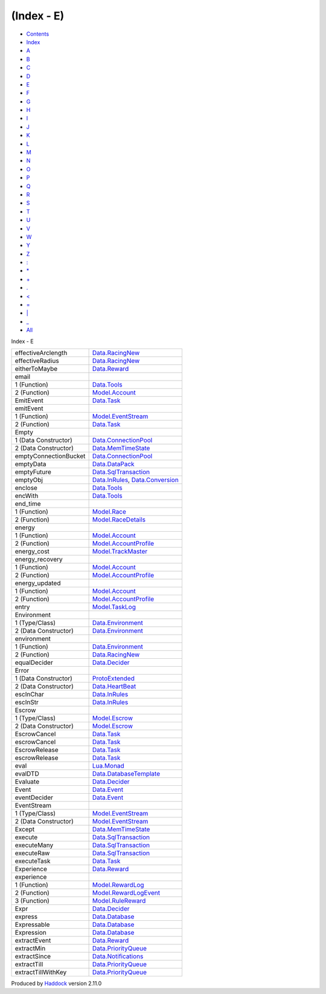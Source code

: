 ===========
(Index - E)
===========

-  `Contents <index.html>`__
-  `Index <doc-index.html>`__

 

-  `A <doc-index-A.html>`__
-  `B <doc-index-B.html>`__
-  `C <doc-index-C.html>`__
-  `D <doc-index-D.html>`__
-  `E <doc-index-E.html>`__
-  `F <doc-index-F.html>`__
-  `G <doc-index-G.html>`__
-  `H <doc-index-H.html>`__
-  `I <doc-index-I.html>`__
-  `J <doc-index-J.html>`__
-  `K <doc-index-K.html>`__
-  `L <doc-index-L.html>`__
-  `M <doc-index-M.html>`__
-  `N <doc-index-N.html>`__
-  `O <doc-index-O.html>`__
-  `P <doc-index-P.html>`__
-  `Q <doc-index-Q.html>`__
-  `R <doc-index-R.html>`__
-  `S <doc-index-S.html>`__
-  `T <doc-index-T.html>`__
-  `U <doc-index-U.html>`__
-  `V <doc-index-V.html>`__
-  `W <doc-index-W.html>`__
-  `Y <doc-index-Y.html>`__
-  `Z <doc-index-Z.html>`__
-  `: <doc-index-58.html>`__
-  `\* <doc-index-42.html>`__
-  `+ <doc-index-43.html>`__
-  `. <doc-index-46.html>`__
-  `< <doc-index-60.html>`__
-  `= <doc-index-61.html>`__
-  `\| <doc-index-124.html>`__
-  `\_ <doc-index-95.html>`__
-  `All <doc-index-All.html>`__

Index - E

+-------------------------+----------------------------------------------------------------------------------------------------------+
| effectiveArclength      | `Data.RacingNew <Data-RacingNew.html#v:effectiveArclength>`__                                            |
+-------------------------+----------------------------------------------------------------------------------------------------------+
| effectiveRadius         | `Data.RacingNew <Data-RacingNew.html#v:effectiveRadius>`__                                               |
+-------------------------+----------------------------------------------------------------------------------------------------------+
| eitherToMaybe           | `Data.Reward <Data-Reward.html#v:eitherToMaybe>`__                                                       |
+-------------------------+----------------------------------------------------------------------------------------------------------+
| email                   |                                                                                                          |
+-------------------------+----------------------------------------------------------------------------------------------------------+
| 1 (Function)            | `Data.Tools <Data-Tools.html#v:email>`__                                                                 |
+-------------------------+----------------------------------------------------------------------------------------------------------+
| 2 (Function)            | `Model.Account <Model-Account.html#v:email>`__                                                           |
+-------------------------+----------------------------------------------------------------------------------------------------------+
| EmitEvent               | `Data.Task <Data-Task.html#v:EmitEvent>`__                                                               |
+-------------------------+----------------------------------------------------------------------------------------------------------+
| emitEvent               |                                                                                                          |
+-------------------------+----------------------------------------------------------------------------------------------------------+
| 1 (Function)            | `Model.EventStream <Model-EventStream.html#v:emitEvent>`__                                               |
+-------------------------+----------------------------------------------------------------------------------------------------------+
| 2 (Function)            | `Data.Task <Data-Task.html#v:emitEvent>`__                                                               |
+-------------------------+----------------------------------------------------------------------------------------------------------+
| Empty                   |                                                                                                          |
+-------------------------+----------------------------------------------------------------------------------------------------------+
| 1 (Data Constructor)    | `Data.ConnectionPool <Data-ConnectionPool.html#v:Empty>`__                                               |
+-------------------------+----------------------------------------------------------------------------------------------------------+
| 2 (Data Constructor)    | `Data.MemTimeState <Data-MemTimeState.html#v:Empty>`__                                                   |
+-------------------------+----------------------------------------------------------------------------------------------------------+
| emptyConnectionBucket   | `Data.ConnectionPool <Data-ConnectionPool.html#v:emptyConnectionBucket>`__                               |
+-------------------------+----------------------------------------------------------------------------------------------------------+
| emptyData               | `Data.DataPack <Data-DataPack.html#v:emptyData>`__                                                       |
+-------------------------+----------------------------------------------------------------------------------------------------------+
| emptyFuture             | `Data.SqlTransaction <Data-SqlTransaction.html#v:emptyFuture>`__                                         |
+-------------------------+----------------------------------------------------------------------------------------------------------+
| emptyObj                | `Data.InRules <Data-InRules.html#v:emptyObj>`__, `Data.Conversion <Data-Conversion.html#v:emptyObj>`__   |
+-------------------------+----------------------------------------------------------------------------------------------------------+
| enclose                 | `Data.Tools <Data-Tools.html#v:enclose>`__                                                               |
+-------------------------+----------------------------------------------------------------------------------------------------------+
| encWith                 | `Data.Tools <Data-Tools.html#v:encWith>`__                                                               |
+-------------------------+----------------------------------------------------------------------------------------------------------+
| end\_time               |                                                                                                          |
+-------------------------+----------------------------------------------------------------------------------------------------------+
| 1 (Function)            | `Model.Race <Model-Race.html#v:end_time>`__                                                              |
+-------------------------+----------------------------------------------------------------------------------------------------------+
| 2 (Function)            | `Model.RaceDetails <Model-RaceDetails.html#v:end_time>`__                                                |
+-------------------------+----------------------------------------------------------------------------------------------------------+
| energy                  |                                                                                                          |
+-------------------------+----------------------------------------------------------------------------------------------------------+
| 1 (Function)            | `Model.Account <Model-Account.html#v:energy>`__                                                          |
+-------------------------+----------------------------------------------------------------------------------------------------------+
| 2 (Function)            | `Model.AccountProfile <Model-AccountProfile.html#v:energy>`__                                            |
+-------------------------+----------------------------------------------------------------------------------------------------------+
| energy\_cost            | `Model.TrackMaster <Model-TrackMaster.html#v:energy_cost>`__                                             |
+-------------------------+----------------------------------------------------------------------------------------------------------+
| energy\_recovery        |                                                                                                          |
+-------------------------+----------------------------------------------------------------------------------------------------------+
| 1 (Function)            | `Model.Account <Model-Account.html#v:energy_recovery>`__                                                 |
+-------------------------+----------------------------------------------------------------------------------------------------------+
| 2 (Function)            | `Model.AccountProfile <Model-AccountProfile.html#v:energy_recovery>`__                                   |
+-------------------------+----------------------------------------------------------------------------------------------------------+
| energy\_updated         |                                                                                                          |
+-------------------------+----------------------------------------------------------------------------------------------------------+
| 1 (Function)            | `Model.Account <Model-Account.html#v:energy_updated>`__                                                  |
+-------------------------+----------------------------------------------------------------------------------------------------------+
| 2 (Function)            | `Model.AccountProfile <Model-AccountProfile.html#v:energy_updated>`__                                    |
+-------------------------+----------------------------------------------------------------------------------------------------------+
| entry                   | `Model.TaskLog <Model-TaskLog.html#v:entry>`__                                                           |
+-------------------------+----------------------------------------------------------------------------------------------------------+
| Environment             |                                                                                                          |
+-------------------------+----------------------------------------------------------------------------------------------------------+
| 1 (Type/Class)          | `Data.Environment <Data-Environment.html#t:Environment>`__                                               |
+-------------------------+----------------------------------------------------------------------------------------------------------+
| 2 (Data Constructor)    | `Data.Environment <Data-Environment.html#v:Environment>`__                                               |
+-------------------------+----------------------------------------------------------------------------------------------------------+
| environment             |                                                                                                          |
+-------------------------+----------------------------------------------------------------------------------------------------------+
| 1 (Function)            | `Data.Environment <Data-Environment.html#v:environment>`__                                               |
+-------------------------+----------------------------------------------------------------------------------------------------------+
| 2 (Function)            | `Data.RacingNew <Data-RacingNew.html#v:environment>`__                                                   |
+-------------------------+----------------------------------------------------------------------------------------------------------+
| equalDecider            | `Data.Decider <Data-Decider.html#v:equalDecider>`__                                                      |
+-------------------------+----------------------------------------------------------------------------------------------------------+
| Error                   |                                                                                                          |
+-------------------------+----------------------------------------------------------------------------------------------------------+
| 1 (Data Constructor)    | `ProtoExtended <ProtoExtended.html#v:Error>`__                                                           |
+-------------------------+----------------------------------------------------------------------------------------------------------+
| 2 (Data Constructor)    | `Data.HeartBeat <Data-HeartBeat.html#v:Error>`__                                                         |
+-------------------------+----------------------------------------------------------------------------------------------------------+
| escInChar               | `Data.InRules <Data-InRules.html#v:escInChar>`__                                                         |
+-------------------------+----------------------------------------------------------------------------------------------------------+
| escInStr                | `Data.InRules <Data-InRules.html#v:escInStr>`__                                                          |
+-------------------------+----------------------------------------------------------------------------------------------------------+
| Escrow                  |                                                                                                          |
+-------------------------+----------------------------------------------------------------------------------------------------------+
| 1 (Type/Class)          | `Model.Escrow <Model-Escrow.html#t:Escrow>`__                                                            |
+-------------------------+----------------------------------------------------------------------------------------------------------+
| 2 (Data Constructor)    | `Model.Escrow <Model-Escrow.html#v:Escrow>`__                                                            |
+-------------------------+----------------------------------------------------------------------------------------------------------+
| EscrowCancel            | `Data.Task <Data-Task.html#v:EscrowCancel>`__                                                            |
+-------------------------+----------------------------------------------------------------------------------------------------------+
| escrowCancel            | `Data.Task <Data-Task.html#v:escrowCancel>`__                                                            |
+-------------------------+----------------------------------------------------------------------------------------------------------+
| EscrowRelease           | `Data.Task <Data-Task.html#v:EscrowRelease>`__                                                           |
+-------------------------+----------------------------------------------------------------------------------------------------------+
| escrowRelease           | `Data.Task <Data-Task.html#v:escrowRelease>`__                                                           |
+-------------------------+----------------------------------------------------------------------------------------------------------+
| eval                    | `Lua.Monad <Lua-Monad.html#v:eval>`__                                                                    |
+-------------------------+----------------------------------------------------------------------------------------------------------+
| evalDTD                 | `Data.DatabaseTemplate <Data-DatabaseTemplate.html#v:evalDTD>`__                                         |
+-------------------------+----------------------------------------------------------------------------------------------------------+
| Evaluate                | `Data.Decider <Data-Decider.html#t:Evaluate>`__                                                          |
+-------------------------+----------------------------------------------------------------------------------------------------------+
| Event                   | `Data.Event <Data-Event.html#t:Event>`__                                                                 |
+-------------------------+----------------------------------------------------------------------------------------------------------+
| eventDecider            | `Data.Event <Data-Event.html#v:eventDecider>`__                                                          |
+-------------------------+----------------------------------------------------------------------------------------------------------+
| EventStream             |                                                                                                          |
+-------------------------+----------------------------------------------------------------------------------------------------------+
| 1 (Type/Class)          | `Model.EventStream <Model-EventStream.html#t:EventStream>`__                                             |
+-------------------------+----------------------------------------------------------------------------------------------------------+
| 2 (Data Constructor)    | `Model.EventStream <Model-EventStream.html#v:EventStream>`__                                             |
+-------------------------+----------------------------------------------------------------------------------------------------------+
| Except                  | `Data.MemTimeState <Data-MemTimeState.html#v:Except>`__                                                  |
+-------------------------+----------------------------------------------------------------------------------------------------------+
| execute                 | `Data.SqlTransaction <Data-SqlTransaction.html#v:execute>`__                                             |
+-------------------------+----------------------------------------------------------------------------------------------------------+
| executeMany             | `Data.SqlTransaction <Data-SqlTransaction.html#v:executeMany>`__                                         |
+-------------------------+----------------------------------------------------------------------------------------------------------+
| executeRaw              | `Data.SqlTransaction <Data-SqlTransaction.html#v:executeRaw>`__                                          |
+-------------------------+----------------------------------------------------------------------------------------------------------+
| executeTask             | `Data.Task <Data-Task.html#v:executeTask>`__                                                             |
+-------------------------+----------------------------------------------------------------------------------------------------------+
| Experience              | `Data.Reward <Data-Reward.html#v:Experience>`__                                                          |
+-------------------------+----------------------------------------------------------------------------------------------------------+
| experience              |                                                                                                          |
+-------------------------+----------------------------------------------------------------------------------------------------------+
| 1 (Function)            | `Model.RewardLog <Model-RewardLog.html#v:experience>`__                                                  |
+-------------------------+----------------------------------------------------------------------------------------------------------+
| 2 (Function)            | `Model.RewardLogEvent <Model-RewardLogEvent.html#v:experience>`__                                        |
+-------------------------+----------------------------------------------------------------------------------------------------------+
| 3 (Function)            | `Model.RuleReward <Model-RuleReward.html#v:experience>`__                                                |
+-------------------------+----------------------------------------------------------------------------------------------------------+
| Expr                    | `Data.Decider <Data-Decider.html#t:Expr>`__                                                              |
+-------------------------+----------------------------------------------------------------------------------------------------------+
| express                 | `Data.Database <Data-Database.html#v:express>`__                                                         |
+-------------------------+----------------------------------------------------------------------------------------------------------+
| Expressable             | `Data.Database <Data-Database.html#t:Expressable>`__                                                     |
+-------------------------+----------------------------------------------------------------------------------------------------------+
| Expression              | `Data.Database <Data-Database.html#t:Expression>`__                                                      |
+-------------------------+----------------------------------------------------------------------------------------------------------+
| extractEvent            | `Data.Reward <Data-Reward.html#v:extractEvent>`__                                                        |
+-------------------------+----------------------------------------------------------------------------------------------------------+
| extractMin              | `Data.PriorityQueue <Data-PriorityQueue.html#v:extractMin>`__                                            |
+-------------------------+----------------------------------------------------------------------------------------------------------+
| extractSince            | `Data.Notifications <Data-Notifications.html#v:extractSince>`__                                          |
+-------------------------+----------------------------------------------------------------------------------------------------------+
| extractTill             | `Data.PriorityQueue <Data-PriorityQueue.html#v:extractTill>`__                                           |
+-------------------------+----------------------------------------------------------------------------------------------------------+
| extractTillWithKey      | `Data.PriorityQueue <Data-PriorityQueue.html#v:extractTillWithKey>`__                                    |
+-------------------------+----------------------------------------------------------------------------------------------------------+

Produced by `Haddock <http://www.haskell.org/haddock/>`__ version 2.11.0
